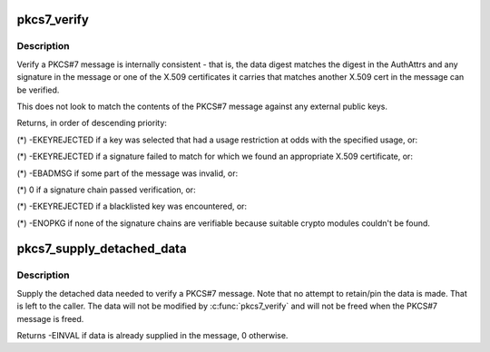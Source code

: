 .. -*- coding: utf-8; mode: rst -*-
.. src-file: crypto/asymmetric_keys/pkcs7_verify.c

.. _`pkcs7_verify`:

pkcs7_verify
============

.. c:function:: int pkcs7_verify(struct pkcs7_message *pkcs7, enum key_being_used_for usage)

    Verify a PKCS#7 message

    :param pkcs7:
        The PKCS#7 message to be verified
    :type pkcs7: struct pkcs7_message \*

    :param usage:
        The use to which the key is being put
    :type usage: enum key_being_used_for

.. _`pkcs7_verify.description`:

Description
-----------

Verify a PKCS#7 message is internally consistent - that is, the data digest
matches the digest in the AuthAttrs and any signature in the message or one
of the X.509 certificates it carries that matches another X.509 cert in the
message can be verified.

This does not look to match the contents of the PKCS#7 message against any
external public keys.

Returns, in order of descending priority:

(\*) -EKEYREJECTED if a key was selected that had a usage restriction at
odds with the specified usage, or:

(\*) -EKEYREJECTED if a signature failed to match for which we found an
appropriate X.509 certificate, or:

(\*) -EBADMSG if some part of the message was invalid, or:

(\*) 0 if a signature chain passed verification, or:

(\*) -EKEYREJECTED if a blacklisted key was encountered, or:

(\*) -ENOPKG if none of the signature chains are verifiable because suitable
crypto modules couldn't be found.

.. _`pkcs7_supply_detached_data`:

pkcs7_supply_detached_data
==========================

.. c:function:: int pkcs7_supply_detached_data(struct pkcs7_message *pkcs7, const void *data, size_t datalen)

    Supply the data needed to verify a PKCS#7 message

    :param pkcs7:
        The PKCS#7 message
    :type pkcs7: struct pkcs7_message \*

    :param data:
        The data to be verified
    :type data: const void \*

    :param datalen:
        The amount of data
    :type datalen: size_t

.. _`pkcs7_supply_detached_data.description`:

Description
-----------

Supply the detached data needed to verify a PKCS#7 message.  Note that no
attempt to retain/pin the data is made.  That is left to the caller.  The
data will not be modified by \ :c:func:`pkcs7_verify`\  and will not be freed when the
PKCS#7 message is freed.

Returns -EINVAL if data is already supplied in the message, 0 otherwise.

.. This file was automatic generated / don't edit.

